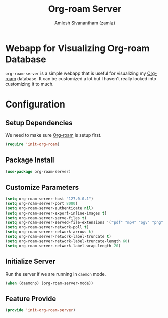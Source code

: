 #+TITLE: Org-roam Server
#+AUTHOR: Amlesh Sivanantham (zamlz)
#+ROAM_TAGS: CONFIG SOFTWARE
#+CREATED: [2021-05-30 Sun 23:20]
#+LAST_MODIFIED: [2021-05-30 Sun 23:31:19]
#+STARTUP: content
#+ROAM_KEY: https://github.com/org-roam/org-roam-server

* Webapp for Visualizing Org-roam Database
=org-roam-server= is a simple webapp that is useful for visualizing my [[file:org_roam.org][Org-roam]] database. It can be customized a lot but I haven't really looked into customizing it to much.

* Configuration
:PROPERTIES:
:header-args:emacs-lisp: :tangle ~/.config/emacs/lisp/init-org-roam-server.el :comments both :mkdirp yes
:END:

** Setup Dependencies
We need to make sure [[file:org_roam.org][Org-roam]] is setup first.

#+begin_src emacs-lisp
(require 'init-org-roam)
#+end_src

** Package Install

#+begin_src emacs-lisp
(use-package org-roam-server)
#+end_src

** Customize Parameters

#+begin_src emacs-lisp
(setq org-roam-server-host "127.0.0.1")
(setq org-roam-server-port 8080)
(setq org-roam-server-authenticate nil)
(setq org-roam-server-export-inline-images t)
(setq org-roam-server-serve-files t)
(setq org-roam-server-served-file-extensions '("pdf" "mp4" "ogv" "png" "svg"))
(setq org-roam-server-network-poll t)
(setq org-roam-server-network-arrows t)
(setq org-roam-server-network-label-truncate t)
(setq org-roam-server-network-label-truncate-length 60)
(setq org-roam-server-network-label-wrap-length 20)
#+end_src

** Initialize Server
Run the server if we are running in =daemon= mode.

#+begin_src emacs-lisp
(when (daemonp) (org-roam-server-mode))
#+end_src

** Feature Provide

#+begin_src emacs-lisp
(provide 'init-org-roam-server)
#+end_src
